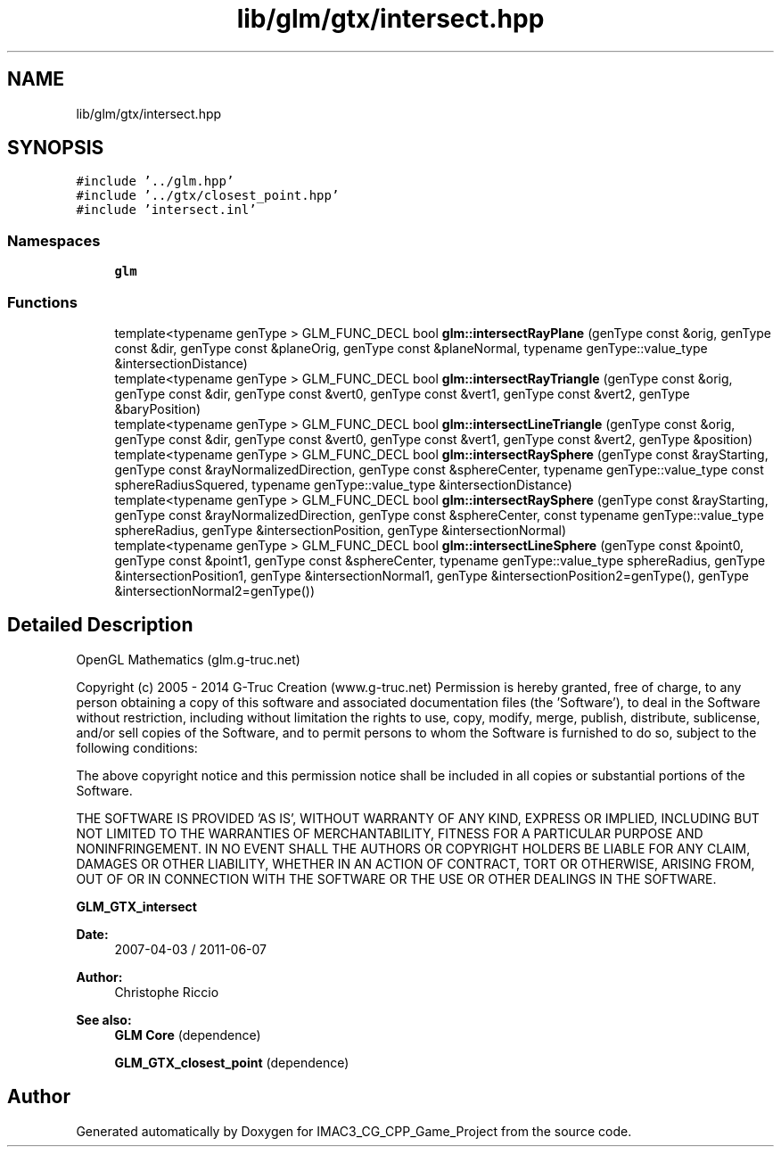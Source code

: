 .TH "lib/glm/gtx/intersect.hpp" 3 "Fri Dec 14 2018" "IMAC3_CG_CPP_Game_Project" \" -*- nroff -*-
.ad l
.nh
.SH NAME
lib/glm/gtx/intersect.hpp
.SH SYNOPSIS
.br
.PP
\fC#include '\&.\&./glm\&.hpp'\fP
.br
\fC#include '\&.\&./gtx/closest_point\&.hpp'\fP
.br
\fC#include 'intersect\&.inl'\fP
.br

.SS "Namespaces"

.in +1c
.ti -1c
.RI " \fBglm\fP"
.br
.in -1c
.SS "Functions"

.in +1c
.ti -1c
.RI "template<typename genType > GLM_FUNC_DECL bool \fBglm::intersectRayPlane\fP (genType const &orig, genType const &dir, genType const &planeOrig, genType const &planeNormal, typename genType::value_type &intersectionDistance)"
.br
.ti -1c
.RI "template<typename genType > GLM_FUNC_DECL bool \fBglm::intersectRayTriangle\fP (genType const &orig, genType const &dir, genType const &vert0, genType const &vert1, genType const &vert2, genType &baryPosition)"
.br
.ti -1c
.RI "template<typename genType > GLM_FUNC_DECL bool \fBglm::intersectLineTriangle\fP (genType const &orig, genType const &dir, genType const &vert0, genType const &vert1, genType const &vert2, genType &position)"
.br
.ti -1c
.RI "template<typename genType > GLM_FUNC_DECL bool \fBglm::intersectRaySphere\fP (genType const &rayStarting, genType const &rayNormalizedDirection, genType const &sphereCenter, typename genType::value_type const sphereRadiusSquered, typename genType::value_type &intersectionDistance)"
.br
.ti -1c
.RI "template<typename genType > GLM_FUNC_DECL bool \fBglm::intersectRaySphere\fP (genType const &rayStarting, genType const &rayNormalizedDirection, genType const &sphereCenter, const typename genType::value_type sphereRadius, genType &intersectionPosition, genType &intersectionNormal)"
.br
.ti -1c
.RI "template<typename genType > GLM_FUNC_DECL bool \fBglm::intersectLineSphere\fP (genType const &point0, genType const &point1, genType const &sphereCenter, typename genType::value_type sphereRadius, genType &intersectionPosition1, genType &intersectionNormal1, genType &intersectionPosition2=genType(), genType &intersectionNormal2=genType())"
.br
.in -1c
.SH "Detailed Description"
.PP 
OpenGL Mathematics (glm\&.g-truc\&.net)
.PP
Copyright (c) 2005 - 2014 G-Truc Creation (www\&.g-truc\&.net) Permission is hereby granted, free of charge, to any person obtaining a copy of this software and associated documentation files (the 'Software'), to deal in the Software without restriction, including without limitation the rights to use, copy, modify, merge, publish, distribute, sublicense, and/or sell copies of the Software, and to permit persons to whom the Software is furnished to do so, subject to the following conditions:
.PP
The above copyright notice and this permission notice shall be included in all copies or substantial portions of the Software\&.
.PP
THE SOFTWARE IS PROVIDED 'AS IS', WITHOUT WARRANTY OF ANY KIND, EXPRESS OR IMPLIED, INCLUDING BUT NOT LIMITED TO THE WARRANTIES OF MERCHANTABILITY, FITNESS FOR A PARTICULAR PURPOSE AND NONINFRINGEMENT\&. IN NO EVENT SHALL THE AUTHORS OR COPYRIGHT HOLDERS BE LIABLE FOR ANY CLAIM, DAMAGES OR OTHER LIABILITY, WHETHER IN AN ACTION OF CONTRACT, TORT OR OTHERWISE, ARISING FROM, OUT OF OR IN CONNECTION WITH THE SOFTWARE OR THE USE OR OTHER DEALINGS IN THE SOFTWARE\&.
.PP
\fBGLM_GTX_intersect\fP
.PP
\fBDate:\fP
.RS 4
2007-04-03 / 2011-06-07 
.RE
.PP
\fBAuthor:\fP
.RS 4
Christophe Riccio
.RE
.PP
\fBSee also:\fP
.RS 4
\fBGLM Core\fP (dependence) 
.PP
\fBGLM_GTX_closest_point\fP (dependence) 
.RE
.PP

.SH "Author"
.PP 
Generated automatically by Doxygen for IMAC3_CG_CPP_Game_Project from the source code\&.
